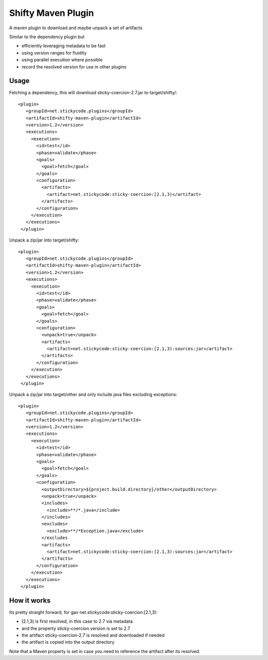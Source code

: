 Shifty Maven Plugin
-------------------

A maven plugin to download and maybe unpack a set of artifacts

Similar to the dependency plugin but 

* efficiently leveraging metadata to be fast 
* using version ranges for fluidity
* using parallel execution where possible
* record the resolved version for use in other plugins

Usage
~~~~~

Fetching a dependency, this will download sticky-coercion-2.7.jar to target/shifty/::
    
     <plugin>
        <groupId>net.stickycode.plugins</groupId>
        <artifactId>shifty-maven-plugin</artifactId>
        <version>1.2</version>
        <executions>
          <execution>
            <id>test</id>
            <phase>validate</phase>
            <goals>
              <goal>fetch</goal>
            </goals>
            <configuration>
              <artifacts>
                <artifact>net.stickycode:sticky-coercion:[2.1,3)</artifact>
              </artifacts>
            </configuration>
          </execution>
        </executions>
      </plugin>

      
Unpack a zip/jar into target/shifty::

     <plugin>
        <groupId>net.stickycode.plugins</groupId>
        <artifactId>shifty-maven-plugin</artifactId>
        <version>1.2</version>
        <executions>
          <execution>
            <id>test</id>
            <phase>validate</phase>
            <goals>
              <goal>fetch</goal>
            </goals>
            <configuration>
              <unpack>true</unpack>
              <artifacts>
                <artifact>net.stickycode:sticky-coercion:[2.1,3):sources:jar</artifact>
              </artifacts>
            </configuration>
          </execution>
        </executions>
      </plugin>
      
      
Unpack a zip/jar into target/other and only include java files excluding exceptions::

     <plugin>
        <groupId>net.stickycode.plugins</groupId>
        <artifactId>shifty-maven-plugin</artifactId>
        <version>1.2</version>
        <executions>
          <execution>
            <id>test</id>
            <phase>validate</phase>
            <goals>
              <goal>fetch</goal>
            </goals>
            <configuration>
              <outputDirectory>${project.build.directory}/other</outputDirectory>
              <unpack>true</unpack>
              <includes>
                <include>**/*.java</include>
              </includes>
              <excludes>
                <exclude>**/*Exception.java</exclude>
              </excludes
              <artifacts>
                <artifact>net.stickycode:sticky-coercion:[2.1,3):sources:jar</artifact>
              </artifacts>
            </configuration>
          </execution>
        </executions>
      </plugin>

How it works
~~~~~~~~~~~~

Its pretty straight forward, for gav net.stickycode:sticky-coercion:[2.1,3):

* [2.1,3) is first resolved, in this case to 2.7 via metadata 
* and the property sticky-coercion.version is set to 2.7
* the artifact sticky-coercion-2.7 is resolved and downloaded if needed
* the artifact is copied into the output directory

Note that a Maven property is set in case you need to reference the artifact after its resolved.

